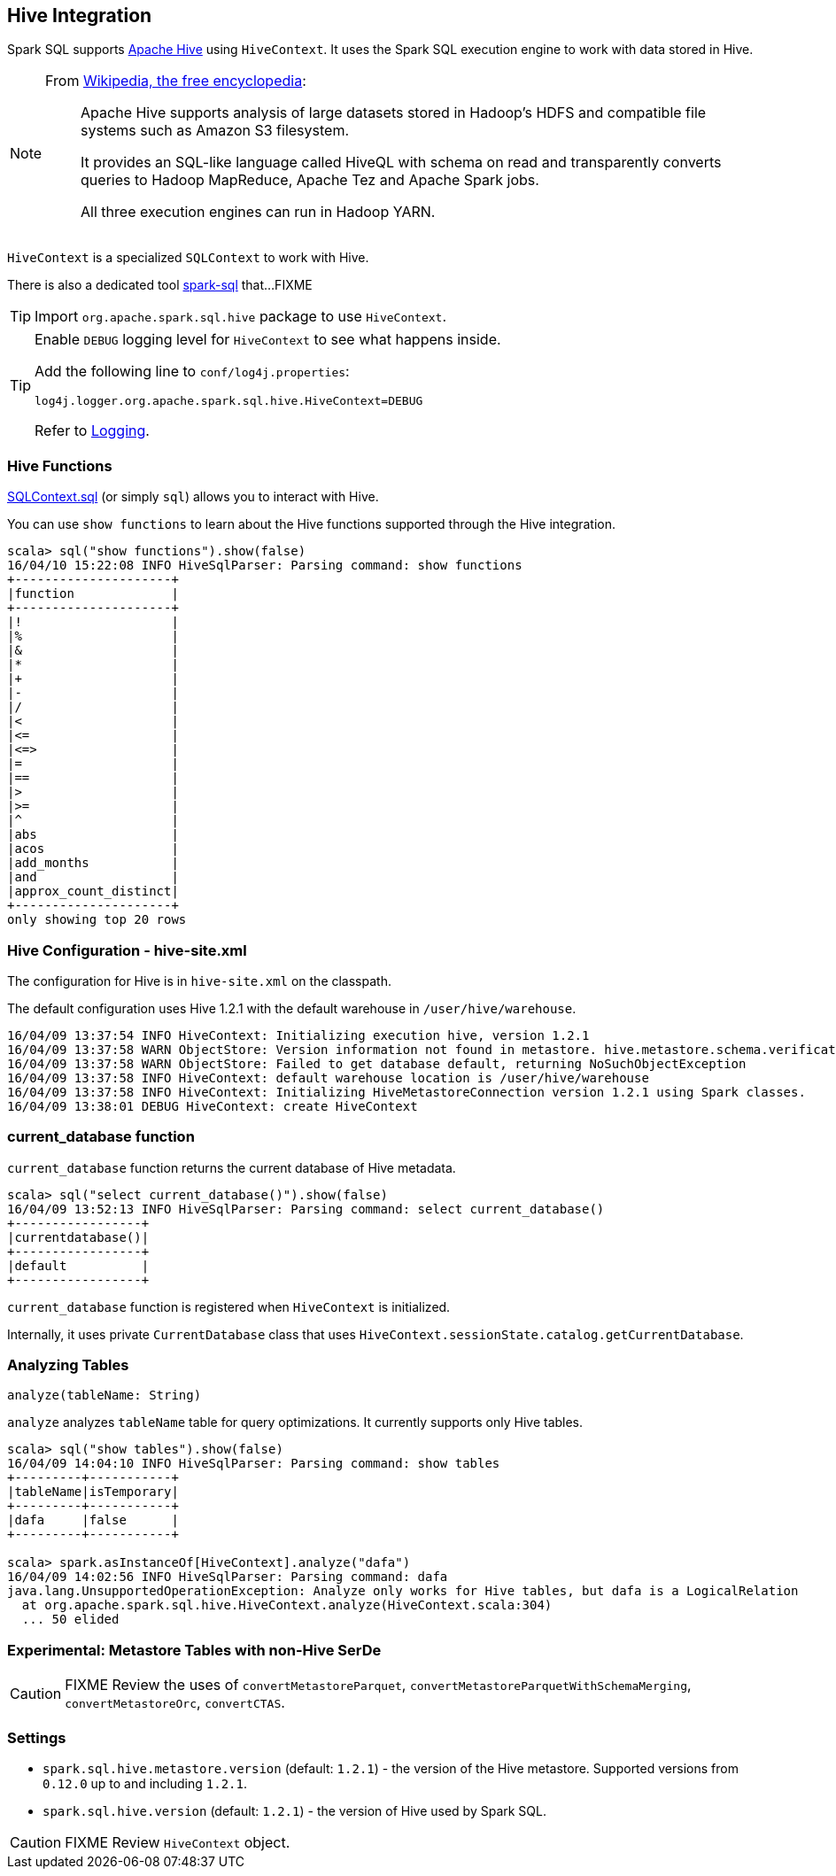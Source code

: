 == Hive Integration

Spark SQL supports http://hive.apache.org/[Apache Hive] using `HiveContext`. It uses the Spark SQL execution engine to work with data stored in Hive.

[NOTE]
====
From https://en.wikipedia.org/wiki/Apache_Hive[Wikipedia, the free encyclopedia]:

> Apache Hive supports analysis of large datasets stored in Hadoop's HDFS and compatible file systems such as Amazon S3 filesystem.
>
> It provides an SQL-like language called HiveQL with schema on read and transparently converts queries to Hadoop MapReduce, Apache Tez and Apache Spark jobs.
>
> All three execution engines can run in Hadoop YARN.
====

`HiveContext` is a specialized `SQLContext` to work with Hive.

There is also a dedicated tool link:spark-sql-spark-sql.adoc[spark-sql] that...FIXME

TIP: Import `org.apache.spark.sql.hive` package to use `HiveContext`.

[TIP]
====
Enable `DEBUG` logging level for `HiveContext` to see what happens inside.

Add the following line to `conf/log4j.properties`:

```
log4j.logger.org.apache.spark.sql.hive.HiveContext=DEBUG
```

Refer to link:spark-logging.adoc[Logging].
====

=== [[hive-functions]] Hive Functions

link:spark-sql-sqlcontext.adoc#sql[SQLContext.sql] (or simply `sql`) allows you to interact with Hive.

You can use `show functions` to learn about the Hive functions supported through the Hive integration.

```
scala> sql("show functions").show(false)
16/04/10 15:22:08 INFO HiveSqlParser: Parsing command: show functions
+---------------------+
|function             |
+---------------------+
|!                    |
|%                    |
|&                    |
|*                    |
|+                    |
|-                    |
|/                    |
|<                    |
|<=                   |
|<=>                  |
|=                    |
|==                   |
|>                    |
|>=                   |
|^                    |
|abs                  |
|acos                 |
|add_months           |
|and                  |
|approx_count_distinct|
+---------------------+
only showing top 20 rows
```

=== Hive Configuration - hive-site.xml

The configuration for Hive is in `hive-site.xml` on the classpath.

The default configuration uses Hive 1.2.1 with the default warehouse in `/user/hive/warehouse`.

```
16/04/09 13:37:54 INFO HiveContext: Initializing execution hive, version 1.2.1
16/04/09 13:37:58 WARN ObjectStore: Version information not found in metastore. hive.metastore.schema.verification is not enabled so recording the schema version 1.2.0
16/04/09 13:37:58 WARN ObjectStore: Failed to get database default, returning NoSuchObjectException
16/04/09 13:37:58 INFO HiveContext: default warehouse location is /user/hive/warehouse
16/04/09 13:37:58 INFO HiveContext: Initializing HiveMetastoreConnection version 1.2.1 using Spark classes.
16/04/09 13:38:01 DEBUG HiveContext: create HiveContext
```

=== current_database function

`current_database` function returns the current database of Hive metadata.

```
scala> sql("select current_database()").show(false)
16/04/09 13:52:13 INFO HiveSqlParser: Parsing command: select current_database()
+-----------------+
|currentdatabase()|
+-----------------+
|default          |
+-----------------+
```

`current_database` function is registered when `HiveContext` is initialized.

Internally, it uses private `CurrentDatabase` class that uses `HiveContext.sessionState.catalog.getCurrentDatabase`.

=== Analyzing Tables

[source, scala]
----
analyze(tableName: String)
----

`analyze` analyzes `tableName` table for query optimizations. It currently supports only Hive tables.

```
scala> sql("show tables").show(false)
16/04/09 14:04:10 INFO HiveSqlParser: Parsing command: show tables
+---------+-----------+
|tableName|isTemporary|
+---------+-----------+
|dafa     |false      |
+---------+-----------+

scala> spark.asInstanceOf[HiveContext].analyze("dafa")
16/04/09 14:02:56 INFO HiveSqlParser: Parsing command: dafa
java.lang.UnsupportedOperationException: Analyze only works for Hive tables, but dafa is a LogicalRelation
  at org.apache.spark.sql.hive.HiveContext.analyze(HiveContext.scala:304)
  ... 50 elided
```

=== Experimental: Metastore Tables with non-Hive SerDe

CAUTION: FIXME Review the uses of `convertMetastoreParquet`, `convertMetastoreParquetWithSchemaMerging`, `convertMetastoreOrc`, `convertCTAS`.

=== [[settings]] Settings

* `spark.sql.hive.metastore.version` (default: `1.2.1`) - the version of the Hive metastore. Supported versions from `0.12.0` up to and including `1.2.1`.

* `spark.sql.hive.version` (default: `1.2.1`) - the version of Hive used by Spark SQL.

CAUTION: FIXME Review `HiveContext` object.

